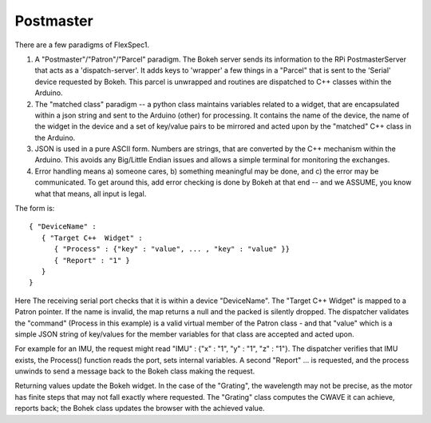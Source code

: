 Postmaster
==========

There are a few paradigms of FlexSpec1.

#. A "Postmaster"/"Patron"/"Parcel" paradigm. The Bokeh server sends
   its information to the RPi PostmasterServer that acts as a
   'dispatch-server'. It adds keys to 'wrapper' a few things in a
   "Parcel" that is sent to the 'Serial' device requested by
   Bokeh. This parcel is unwrapped and routines are dispatched to C++
   classes within the Arduino.

#. The "matched class" paradigm -- a python class maintains variables related to a
   widget, that are encapsulated within a json string and sent to the Arduino (other)
   for processing. It contains the name of the device, the name of the widget in the
   device and a set of key/value pairs to be mirrored and acted upon by the "matched"
   C++ class in the Arduino.

#. JSON is used in a pure ASCII form. Numbers are strings, that are converted by
   the C++ mechanism within the Arduino. This avoids any Big/Little Endian issues
   and allows a simple terminal for monitoring the exchanges.

#. Error handling means a) someone cares, b) something meaningful may be done, and
   c) the error may be communicated. To get around this, add error checking is
   done by Bokeh at that end -- and we ASSUME, you know what that means, all
   input is legal.

The form is::

    { "DeviceName" : 
       { "Target C++  Widget" : 
          { "Process" : {"key" : "value", ... , "key" : "value" }}
          { "Report" : "1" }
       }
    }

Here The receiving serial port checks that it is within a device "DeviceName".
The "Target C++  Widget" is mapped to a Patron pointer. If the name is invalid,
the map returns a null and the packed is silently dropped. The dispatcher
validates the "command" (Process in this example) is a valid virtual member
of the Patron class - and that "value" which is a simple JSON string of
key/values for the member variables for that class are accepted and acted
upon.

For example for an IMU, the request might read "IMU" : {"x" : "1", "y" : "1", "z" : "1"}.
The dispatcher verifies that IMU exists, the Process() function reads the port,
sets internal variables. A second "Report" ... is requested, and the process
unwinds to send a message back to the Bokeh class making the request. 

Returning values update the Bokeh widget. In the case of the "Grating", the
wavelength may not be precise, as the motor has finite steps that may not
fall exactly where requested. The "Grating" class computes the CWAVE it
can achieve, reports back; the Bohek class updates the browser with the achieved
value.


